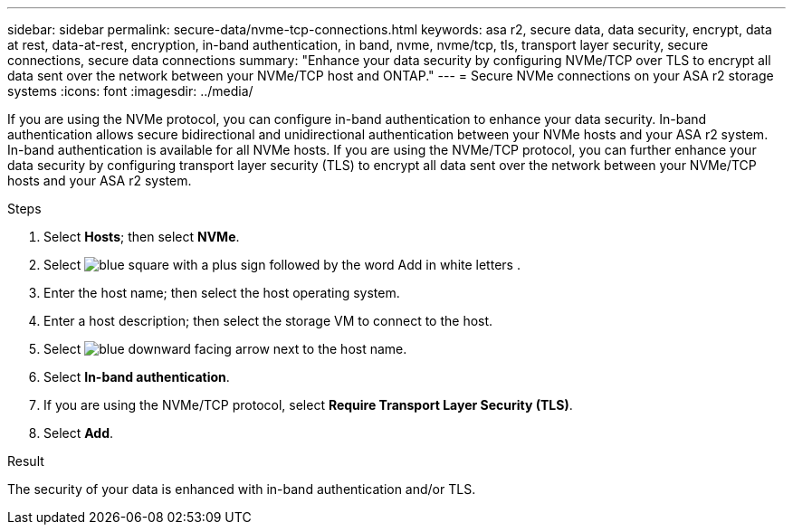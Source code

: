 ---
sidebar: sidebar
permalink: secure-data/nvme-tcp-connections.html
keywords: asa r2, secure data, data security, encrypt, data at rest, data-at-rest, encryption, in-band authentication, in band, nvme, nvme/tcp, tls, transport layer security, secure connections, secure data connections
summary: "Enhance your data security by configuring NVMe/TCP over TLS to encrypt all data sent over the network between your NVMe/TCP host and ONTAP."
---
= Secure NVMe connections on your ASA r2 storage systems
:icons: font
:imagesdir: ../media/

[.lead]
If you are using the NVMe protocol, you can configure in-band authentication to enhance your data security.  In-band authentication allows secure bidirectional and unidirectional authentication between your NVMe hosts and your ASA r2 system. In-band authentication is available for all NVMe hosts.  If you are using the NVMe/TCP protocol, you can further enhance your data security by configuring transport layer security (TLS) to encrypt all data sent over the network between your NVMe/TCP hosts and your ASA r2 system.

.Steps

. Select *Hosts*; then select *NVMe*.
. Select image:icon_add_blue_bg.png[blue square with a plus sign followed by the word Add in white letters] .
. Enter the host name; then select the host operating system.
. Enter a host description; then select the storage VM to connect to the host.
. Select image:icon_dropdown_arrow.gif[blue downward facing arrow] next to the host name.
. Select *In-band authentication*.
. If you are using the NVMe/TCP protocol, select *Require Transport Layer Security (TLS)*.
. Select *Add*.

.Result

The security of your data is enhanced with in-band authentication and/or TLS.

// 2024 Sept 24, ONTAPDOC 1928